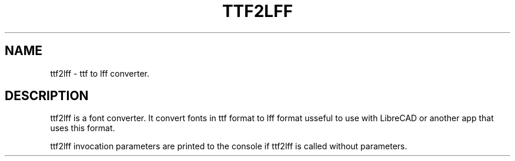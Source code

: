 .TH TTF2LFF 1 "July 2012" "Debian GNU/Linux"
.SH NAME
ttf2lff \- ttf to lff converter.
.SH DESCRIPTION
ttf2lff is a font converter. It convert fonts in ttf format to lff format usseful
to use with LibreCAD or another app that uses this format.

ttf2lff invocation parameters are printed to the console if ttf2lff is called without parameters.
